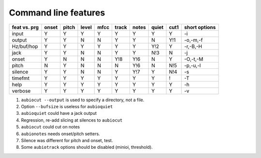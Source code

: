 Command line features
---------------------

+--------------+-------+-------+-------+------+-------+-------+-------+------+------------------+
| feat vs. prg | onset | pitch | level | mfcc | track | notes | quiet | cut1 | short options    |
+==============+=======+=======+=======+======+=======+=======+=======+======+==================+
| input        |   Y   |   Y   |   Y   |  Y   |   Y   |   Y   |   Y   |  Y   | -i               |
+--------------+-------+-------+-------+------+-------+-------+-------+------+------------------+
| output       |   Y   |   Y   |   N   |  N   |   Y   |   Y   |   N   | Y!1  | -o,-m,-f         |
+--------------+-------+-------+-------+------+-------+-------+-------+------+------------------+
| Hz/buf/hop   |   Y   |   Y   |   Y   |  Y   |   Y   |   Y   |  Y!2  |  Y   | -r,-B,-H         |
+--------------+-------+-------+-------+------+-------+-------+-------+------+------------------+
| jack         |   Y   |   Y   |   N   |  N   |   Y   |   Y   |  N!3  |  N   | -j               |
+--------------+-------+-------+-------+------+-------+-------+-------+------+------------------+
| onset        |   Y   |   N   |   N   |  N   |  Y!8  |  Y!6  |   N   |  Y   | -O,-t,-M         |
+--------------+-------+-------+-------+------+-------+-------+-------+------+------------------+
| pitch        |   N   |   Y   |   N   |  N   |   N   |  Y!6  |   N   | N!5  | -p,-u,-l         |
+--------------+-------+-------+-------+------+-------+-------+-------+------+------------------+
| silence      |   Y   |   Y   |   N   |  N   |   Y   |  Y!7  |   Y   | N!4  | -s               |
+--------------+-------+-------+-------+------+-------+-------+-------+------+------------------+
| timefmt      |   Y   |   Y   |   Y   |  Y   |   Y   |   Y   |   Y   |  !   | -T               |
+--------------+-------+-------+-------+------+-------+-------+-------+------+------------------+
| help         |   Y   |   Y   |   Y   |  Y   |   Y   |   Y   |   Y   |  Y   | -h               |
+--------------+-------+-------+-------+------+-------+-------+-------+------+------------------+
| verbose      |   Y   |   Y   |   Y   |  Y   |   Y   |   Y   |   Y   |  Y   | -v               |
+--------------+-------+-------+-------+------+-------+-------+-------+------+------------------+

1. ``aubiocut --output`` is used to specify a directory, not a file.

2. Option ``--bufsize`` is useless for ``aubioquiet``

3. ``aubioquiet`` could have a jack output

4. Regression, re-add slicing at silences to ``aubiocut``

5. ``aubiocut`` could cut on notes

6. ``aubionotes`` needs onset/pitch setters.

7. Silence was different for pitch and onset, test.

8. Some ``aubiotrack`` options should be disabled (minioi, threshold).
